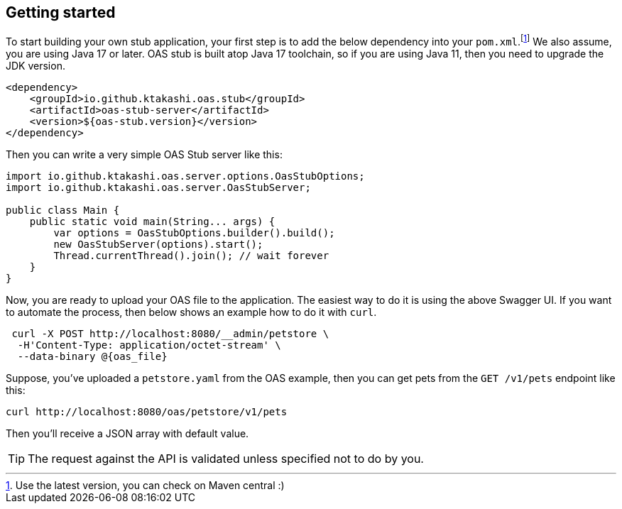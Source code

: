 [#getting-started]
== Getting started

:latest-is-greatest: footnote:[Use the latest version, you can check on Maven central :)]
To start building your own stub application, your first step is
to add the below dependency into your `pom.xml`.{latest-is-greatest}
We also assume, you are using Java 17 or later. OAS stub is built
atop Java 17 toolchain, so if you are using Java 11, then you need
to upgrade the JDK version.

[source, xml]
----
<dependency>
    <groupId>io.github.ktakashi.oas.stub</groupId>
    <artifactId>oas-stub-server</artifactId>
    <version>${oas-stub.version}</version>
</dependency>
----

Then you can write a very simple OAS Stub server like this:

[source, java]
----
import io.github.ktakashi.oas.server.options.OasStubOptions;
import io.github.ktakashi.oas.server.OasStubServer;

public class Main {
    public static void main(String... args) {
        var options = OasStubOptions.builder().build();
        new OasStubServer(options).start();
        Thread.currentThread().join(); // wait forever
    }
}
----

Now, you are ready to upload your OAS file to the application.
The easiest way to do it is using the above Swagger UI. If you
want to automate the process, then below shows an example how to
do it with `curl`.

[source, shell]
----
 curl -X POST http://localhost:8080/__admin/petstore \
  -H'Content-Type: application/octet-stream' \
  --data-binary @{oas_file}
----

Suppose, you've uploaded a `petstore.yaml` from the OAS example,
then you can get pets from the `GET /v1/pets` endpoint like this:

[source, shell]
----
curl http://localhost:8080/oas/petstore/v1/pets
----

Then you'll receive a JSON array with default value.

TIP: The request against the API is validated unless specified not to do by you.
